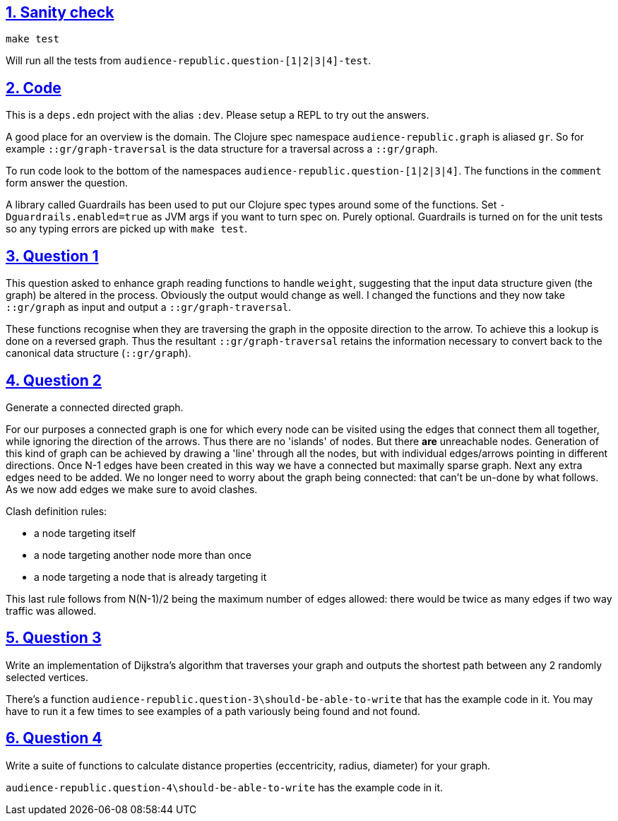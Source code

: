 :source-highlighter: coderay
:source-language: clojure
:toc:
:toc-placement: preamble
:sectlinks:
:sectanchors:
:sectnums:

== Sanity check

`make test`

Will run all the tests from `audience-republic.question-[1|2|3|4]-test`.

== Code

This is a `deps.edn` project with the alias `:dev`. Please setup a REPL to try out the answers.

A good place for an overview is the domain. The Clojure spec namespace `audience-republic.graph`
is aliased `gr`. So for example `::gr/graph-traversal` is the data structure for a traversal across a
`::gr/graph`.

To run code look to the bottom of the namespaces `audience-republic.question-[1|2|3|4]`.
The functions in the `comment` form answer the question.

A library called Guardrails has been used to put our Clojure spec types around some of the functions.
Set `-Dguardrails.enabled=true` as JVM args if you want to turn spec on. Purely optional.
Guardrails is turned on for the unit tests so any typing errors are picked up with `make test`.

== Question 1

This question asked to enhance graph reading functions to handle `weight`, suggesting that the input data
structure given (the graph) be altered in the process. Obviously the output would change as well.
I changed the functions and they now take `::gr/graph` as input and output a `::gr/graph-traversal`.

These functions recognise when they are traversing the graph in the opposite direction to the arrow. To achieve
this a lookup is done on a reversed graph. Thus the resultant `::gr/graph-traversal` retains the information
necessary to convert back to the canonical data structure (`::gr/graph`).

== Question 2

Generate a connected directed graph.

For our purposes a connected graph is one for which every node can be visited using the edges that connect them
all together, while ignoring the direction of the arrows. Thus there are no 'islands' of nodes. But there *are*
unreachable nodes.
Generation of this kind of graph can be achieved
by drawing a 'line' through all the nodes, but with individual edges/arrows pointing in different directions.
Once N-1 edges have been created in this way we have a connected but maximally sparse graph.
Next any extra edges need to be added. We no longer need to worry about the graph being connected:
that can't be un-done by what follows. As we now add edges we make sure to avoid clashes.

.Clash definition rules:
- a node targeting itself
- a node targeting another node more than once
- a node targeting a node that is already targeting it

This last rule follows from N(N-1)/2 being the maximum number of edges allowed: there would be twice as many
edges if two way traffic was allowed.

== Question 3

Write an implementation of Dijkstra's algorithm that traverses your graph and outputs the shortest path between any 2
randomly selected vertices.

There's a function `audience-republic.question-3\should-be-able-to-write` that has the example code in it.
You may have to run it a few times to see examples of a path variously being found and not found.

== Question 4

Write a suite of functions to calculate distance properties (eccentricity, radius, diameter) for your graph.

`audience-republic.question-4\should-be-able-to-write` has the example code in it.


